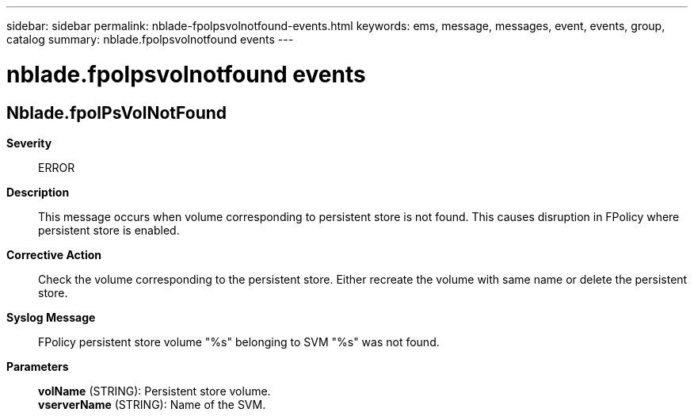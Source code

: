 ---
sidebar: sidebar
permalink: nblade-fpolpsvolnotfound-events.html
keywords: ems, message, messages, event, events, group, catalog
summary: nblade.fpolpsvolnotfound events
---

= nblade.fpolpsvolnotfound events
:toclevels: 1
:hardbreaks:
:nofooter:
:icons: font
:linkattrs:
:imagesdir: ./media/

== Nblade.fpolPsVolNotFound
*Severity*::
ERROR
*Description*::
This message occurs when volume corresponding to persistent store is not found. This causes disruption in FPolicy where persistent store is enabled.
*Corrective Action*::
Check the volume corresponding to the persistent store. Either recreate the volume with same name or delete the persistent store.
*Syslog Message*::
FPolicy persistent store volume "%s" belonging to SVM "%s" was not found.
*Parameters*::
*volName* (STRING): Persistent store volume.
*vserverName* (STRING): Name of the SVM.
